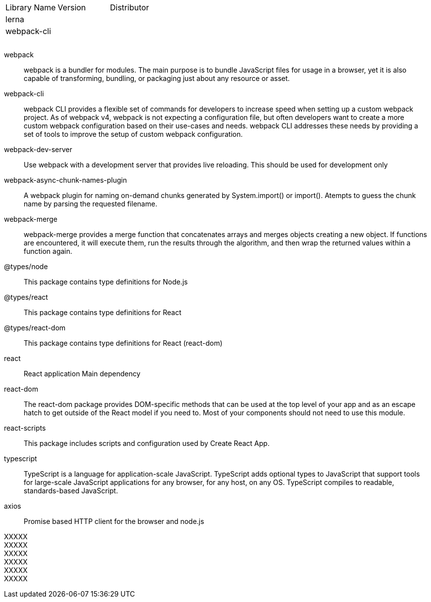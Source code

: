 

|===
|Library Name| Version| Distributor
|lerna||
|webpack-cli||
|||
|||
|||
|===


webpack ::
webpack is a bundler for modules. The main purpose is to bundle JavaScript files for usage in a browser, yet it is also capable of transforming, bundling, or packaging just about any resource or asset.

webpack-cli ::
webpack CLI provides a flexible set of commands for developers to increase speed when setting up a custom webpack project. As of webpack v4, webpack is not expecting a configuration file, but often developers want to create a more custom webpack configuration based on their use-cases and needs. webpack CLI addresses these needs by providing a set of tools to improve the setup of custom webpack configuration.

webpack-dev-server ::
Use webpack with a development server that provides live reloading. This should be used for development only

webpack-async-chunk-names-plugin ::
A webpack plugin for naming on-demand chunks generated by System.import() or import(). Atempts to guess the chunk name by parsing the requested filename.

webpack-merge ::
webpack-merge provides a merge function that concatenates arrays and merges objects creating a new object. If functions are encountered, it will execute them, run the results through the algorithm, and then wrap the returned values within a function again.


@types/node ::
This package contains type definitions for Node.js

@types/react ::
This package contains type definitions for React

@types/react-dom ::
This package contains type definitions for React (react-dom)

react ::
React application Main dependency

react-dom ::
The react-dom package provides DOM-specific methods that can be used at the top level of your app and as an escape hatch to get outside of the React model if you need to. Most of your components should not need to use this module.

react-scripts ::
This package includes scripts and configuration used by Create React App.

typescript ::
TypeScript is a language for application-scale JavaScript. TypeScript adds optional types to JavaScript that support tools for large-scale JavaScript applications for any browser, for any host, on any OS. TypeScript compiles to readable, standards-based JavaScript.


axios ::
Promise based HTTP client for the browser and node.js

XXXXX ::
XXXXX ::
XXXXX ::
XXXXX ::
XXXXX ::
XXXXX ::






